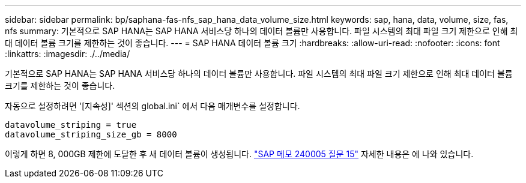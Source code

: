 ---
sidebar: sidebar 
permalink: bp/saphana-fas-nfs_sap_hana_data_volume_size.html 
keywords: sap, hana, data, volume, size, fas, nfs 
summary: 기본적으로 SAP HANA는 SAP HANA 서비스당 하나의 데이터 볼륨만 사용합니다. 파일 시스템의 최대 파일 크기 제한으로 인해 최대 데이터 볼륨 크기를 제한하는 것이 좋습니다. 
---
= SAP HANA 데이터 볼륨 크기
:hardbreaks:
:allow-uri-read: 
:nofooter: 
:icons: font
:linkattrs: 
:imagesdir: ./../media/


[role="lead"]
기본적으로 SAP HANA는 SAP HANA 서비스당 하나의 데이터 볼륨만 사용합니다. 파일 시스템의 최대 파일 크기 제한으로 인해 최대 데이터 볼륨 크기를 제한하는 것이 좋습니다.

자동으로 설정하려면 '[지속성]' 섹션의 global.ini` 에서 다음 매개변수를 설정합니다.

....
datavolume_striping = true
datavolume_striping_size_gb = 8000
....
이렇게 하면 8, 000GB 제한에 도달한 후 새 데이터 볼륨이 생성됩니다. https://launchpad.support.sap.com/["SAP 메모 240005 질문 15"^] 자세한 내용은 에 나와 있습니다.
